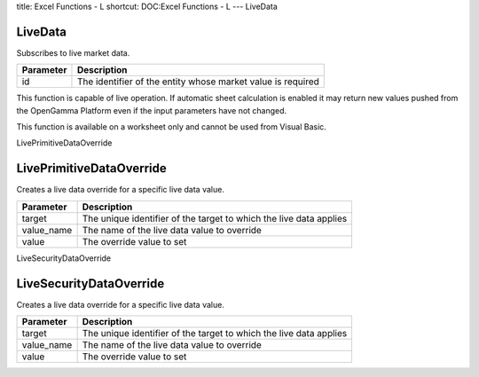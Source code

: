 title: Excel Functions - L
shortcut: DOC:Excel Functions - L
---
LiveData

........
LiveData
........


Subscribes to live market data.



+-----------+-------------------------------------------------------------+
| Parameter | Description                                                 |
+===========+=============================================================+
| id        | The identifier of the entity whose market value is required |
+-----------+-------------------------------------------------------------+



This function is capable of live operation. If automatic sheet calculation is enabled it may return new values pushed from the OpenGamma Platform even if the input parameters have not changed.

This function is available on a worksheet only and cannot be used from Visual Basic.

LivePrimitiveDataOverride

.........................
LivePrimitiveDataOverride
.........................


Creates a live data override for a specific live data value.



+------------+--------------------------------------------------------------------+
| Parameter  | Description                                                        |
+============+====================================================================+
| target     | The unique identifier of the target to which the live data applies |
+------------+--------------------------------------------------------------------+
| value_name | The name of the live data value to override                        |
+------------+--------------------------------------------------------------------+
| value      | The override value to set                                          |
+------------+--------------------------------------------------------------------+



LiveSecurityDataOverride

........................
LiveSecurityDataOverride
........................


Creates a live data override for a specific live data value.



+------------+--------------------------------------------------------------------+
| Parameter  | Description                                                        |
+============+====================================================================+
| target     | The unique identifier of the target to which the live data applies |
+------------+--------------------------------------------------------------------+
| value_name | The name of the live data value to override                        |
+------------+--------------------------------------------------------------------+
| value      | The override value to set                                          |
+------------+--------------------------------------------------------------------+



